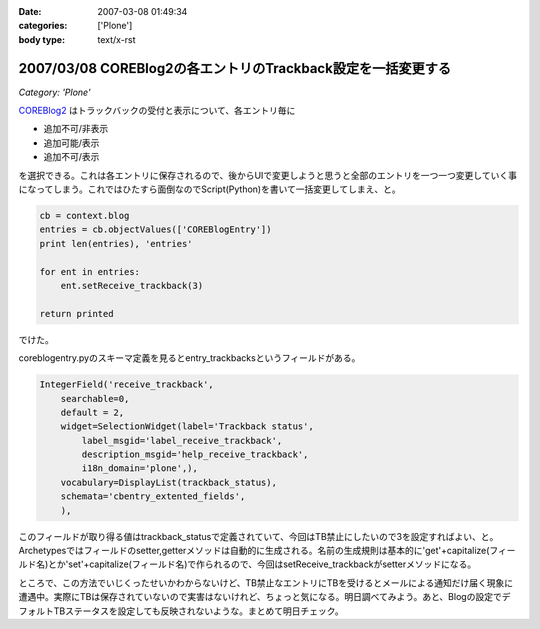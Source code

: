 :date: 2007-03-08 01:49:34
:categories: ['Plone']
:body type: text/x-rst

=============================================================
2007/03/08 COREBlog2の各エントリのTrackback設定を一括変更する
=============================================================

*Category: 'Plone'*

COREBlog2_ はトラックバックの受付と表示について、各エントリ毎に

- 追加不可/非表示 
- 追加可能/表示 
- 追加不可/表示

を選択できる。これは各エントリに保存されるので、後からUIで変更しようと思うと全部のエントリを一つ一つ変更していく事になってしまう。これではひたすら面倒なのでScript(Python)を書いて一括変更してしまえ、と。

.. _COREBlog2: http://coreblog.org/


.. :extend type: text/x-rst
.. :extend:
.. code-block:: python

    cb = context.blog
    entries = cb.objectValues(['COREBlogEntry'])
    print len(entries), 'entries'
    
    for ent in entries:
        ent.setReceive_trackback(3)
    
    return printed

でけた。

coreblogentry.pyのスキーマ定義を見るとentry_trackbacksというフィールドがある。

.. code-block:: python

    IntegerField('receive_trackback',
        searchable=0,
        default = 2,
        widget=SelectionWidget(label='Trackback status',
            label_msgid='label_receive_trackback',
            description_msgid='help_receive_trackback',
            i18n_domain='plone',),
        vocabulary=DisplayList(trackback_status),
        schemata='cbentry_extented_fields',
        ),

このフィールドが取り得る値はtrackback_statusで定義されていて、今回はTB禁止にしたいので3を設定すればよい、と。Archetypesではフィールドのsetter,getterメソッドは自動的に生成される。名前の生成規則は基本的に'get'+capitalize(フィールド名)とか'set'+capitalize(フィールド名)で作られるので、今回はsetReceive_trackbackがsetterメソッドになる。

ところで、この方法でいじくったせいかわからないけど、TB禁止なエントリにTBを受けるとメールによる通知だけ届く現象に遭遇中。実際にTBは保存されていないので実害はないけれど、ちょっと気になる。明日調べてみよう。あと、Blogの設定でデフォルトTBステータスを設定しても反映されないような。まとめて明日チェック。
